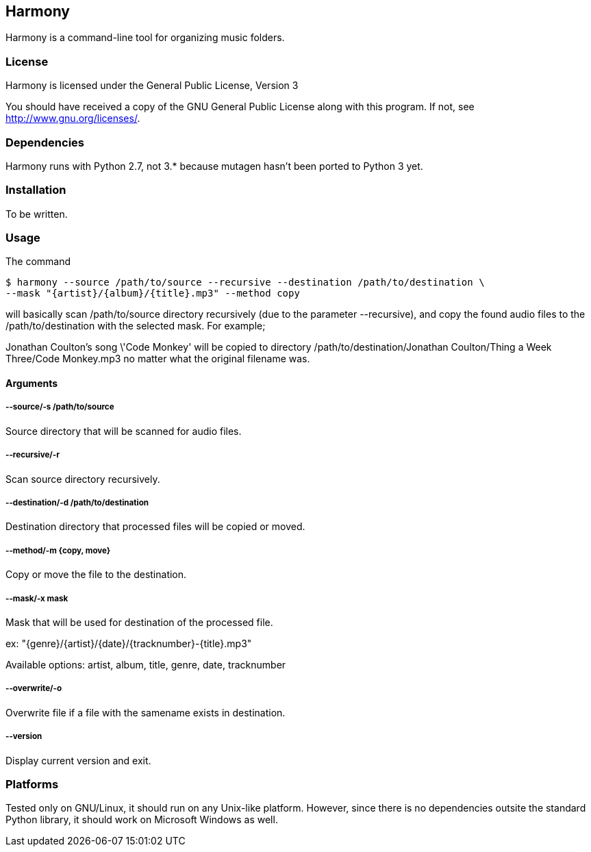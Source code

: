 == Harmony ==

Harmony is a command-line tool for organizing music folders.


=== License ===

Harmony is licensed under the General Public License, Version 3

You should have received a copy of the GNU General Public License
along with this program.  If not, see <http://www.gnu.org/licenses/>.


=== Dependencies ===

Harmony runs with Python 2.7, not 3.* because mutagen hasn't been ported to Python 3 yet.


=== Installation ===

To be written.


=== Usage ===

The command

----
$ harmony --source /path/to/source --recursive --destination /path/to/destination \
--mask "{artist}/{album}/{title}.mp3" --method copy
----

will basically scan +/path/to/source+ directory recursively (due to the parameter +--recursive+), and copy the found audio files to the +/path/to/destination+ with the selected mask. For example;

Jonathan Coulton's song \'Code Monkey' will be copied to directory +/path/to/destination/Jonathan Coulton/Thing a Week Three/Code Monkey.mp3+ no matter what the original filename was.

==== Arguments ====

===== --source/-s /path/to/source =====

Source directory that will be scanned for audio files.

===== --recursive/-r =====

Scan source directory recursively.

===== --destination/-d /path/to/destination =====

Destination directory that processed files will be copied or moved.

===== --method/-m {copy, move} =====

Copy or move the file to the destination.

===== --mask/-x mask =====

Mask that will be used for destination of the processed file.

ex: "{genre}/{artist}/{date}/{tracknumber}-{title}.mp3"

Available options: artist, album, title, genre, date, tracknumber

===== --overwrite/-o =====

Overwrite file if a file with the samename exists in destination.

===== --version =====

Display current version and exit.

=== Platforms ===

Tested only on GNU/Linux, it should run on any Unix-like platform. However, since there is no dependencies outsite the standard Python library, it should work on Microsoft Windows as well.
